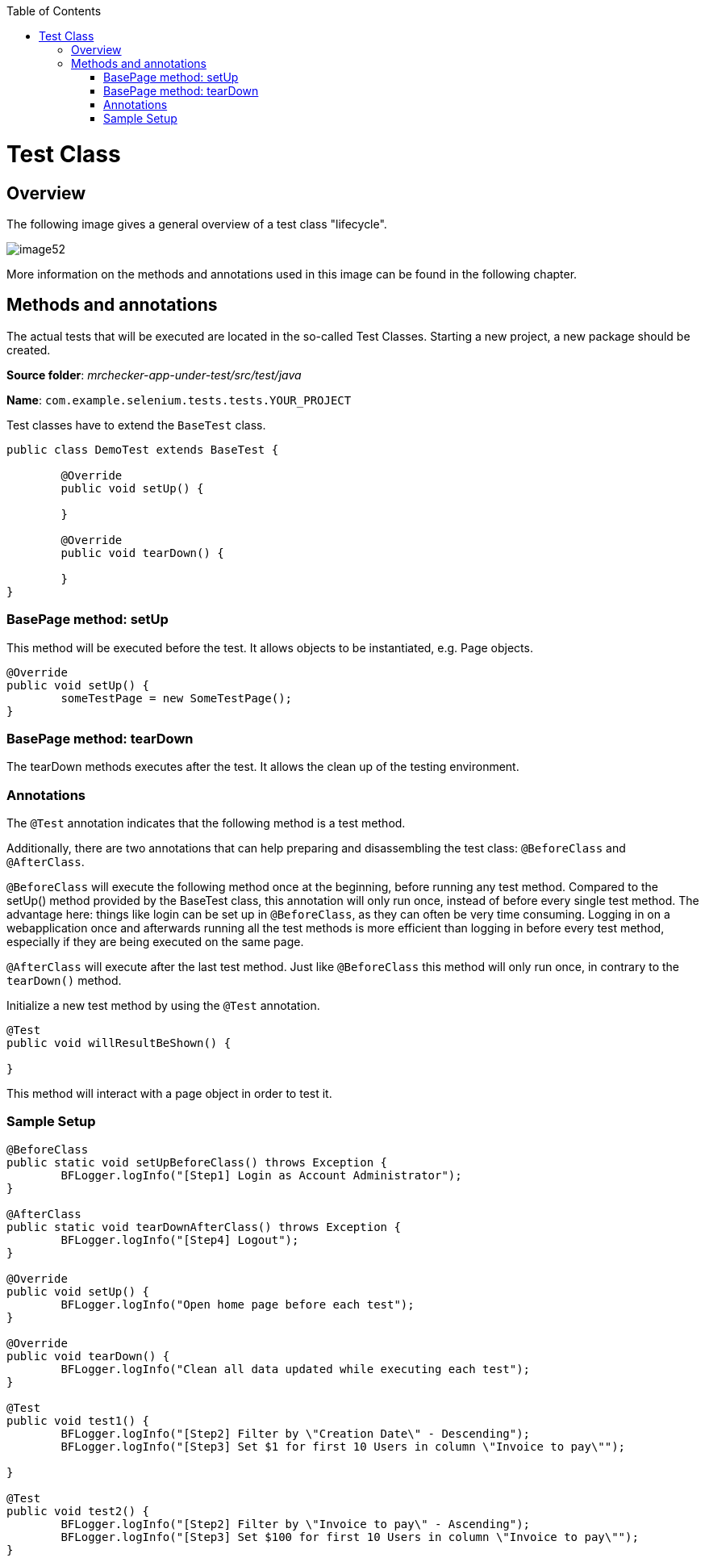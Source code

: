 :toc: macro

ifdef::env-github[]
:tip-caption: :bulb:
:note-caption: :information_source:
:important-caption: :heavy_exclamation_mark:
:caution-caption: :fire:
:warning-caption: :warning:
endif::[]

toc::[]
:idprefix:
:idseparator: -
:reproducible:
:source-highlighter: rouge
:listing-caption: Listing

= Test Class

== Overview

The following image gives a general overview of a test class "lifecycle".

image::images/image52.png[]

More information on the methods and annotations used in this image can be found in the following chapter.

== Methods and annotations

The actual tests that will be executed are located in the so-called Test Classes. Starting a new project, a new package should be created.

*Source folder*: _mrchecker-app-under-test/src/test/java_

*Name*: `com.example.selenium.tests.tests.YOUR_PROJECT`

Test classes have to extend the `BaseTest` class.

----
public class DemoTest extends BaseTest {

	@Override
	public void setUp() {

	}

	@Override
	public void tearDown() {

	}
}
----

=== BasePage method: setUp

This method will be executed before the test. It allows objects to be instantiated, e.g. Page objects.

----
@Override
public void setUp() {
	someTestPage = new SomeTestPage();
}
----

=== BasePage method: tearDown

The tearDown methods executes after the test. It allows the clean up of the testing environment.

=== Annotations

The `@Test` annotation indicates that the following method is a test method.

Additionally, there are two annotations that can help preparing and disassembling the test class: `@BeforeClass` and `@AfterClass`.

`@BeforeClass` will execute the following method once at the beginning, before running any test method. Compared to the setUp() method provided by the BaseTest class, this annotation will only run once, instead of before every single test method. The advantage here: things like login can be set up in `@BeforeClass`, as they can often be very time consuming. Logging in on a webapplication once and afterwards running all the test methods is more efficient than logging in before every test method, especially if they are being executed on the same page.

`@AfterClass` will execute after the last test method. Just like `@BeforeClass` this method will only run once, in contrary to the `tearDown()` method.

Initialize a new test method by using the `@Test` annotation.

----
@Test
public void willResultBeShown() {

}
----

This method will interact with a page object in order to test it.

=== Sample Setup

----
@BeforeClass
public static void setUpBeforeClass() throws Exception {
	BFLogger.logInfo("[Step1] Login as Account Administrator");
}

@AfterClass
public static void tearDownAfterClass() throws Exception {
	BFLogger.logInfo("[Step4] Logout");
}

@Override
public void setUp() {
	BFLogger.logInfo("Open home page before each test");
}

@Override
public void tearDown() {
	BFLogger.logInfo("Clean all data updated while executing each test");
}

@Test
public void test1() {
	BFLogger.logInfo("[Step2] Filter by \"Creation Date\" - Descending");
	BFLogger.logInfo("[Step3] Set $1 for first 10 Users in column \"Invoice to pay\"");

}

@Test
public void test2() {
	BFLogger.logInfo("[Step2] Filter by \"Invoice to pay\" - Ascending");
	BFLogger.logInfo("[Step3] Set $100 for first 10 Users in column \"Invoice to pay\"");
}
----
